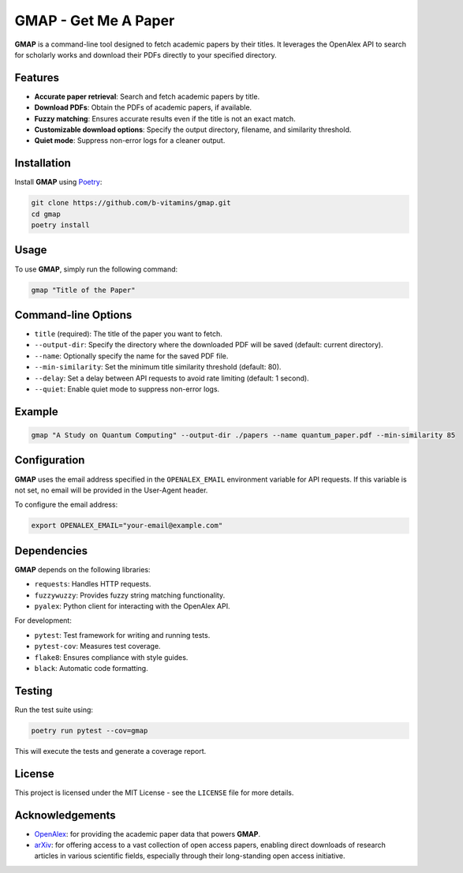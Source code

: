 
GMAP - Get Me A Paper
=====================

**GMAP** is a command-line tool designed to fetch academic papers by their titles. It leverages the OpenAlex API to search for scholarly works and download their PDFs directly to your specified directory.

Features
--------

- **Accurate paper retrieval**: Search and fetch academic papers by title.
- **Download PDFs**: Obtain the PDFs of academic papers, if available.
- **Fuzzy matching**: Ensures accurate results even if the title is not an exact match.
- **Customizable download options**: Specify the output directory, filename, and similarity threshold.
- **Quiet mode**: Suppress non-error logs for a cleaner output.

Installation
------------

Install **GMAP** using `Poetry <https://python-poetry.org/docs/>`_:

.. code-block:: bash

    git clone https://github.com/b-vitamins/gmap.git
    cd gmap
    poetry install

Usage
-----

To use **GMAP**, simply run the following command:

.. code-block:: bash

    gmap "Title of the Paper"

Command-line Options
---------------------

- ``title`` (required): The title of the paper you want to fetch.
- ``--output-dir``: Specify the directory where the downloaded PDF will be saved (default: current directory).
- ``--name``: Optionally specify the name for the saved PDF file.
- ``--min-similarity``: Set the minimum title similarity threshold (default: 80).
- ``--delay``: Set a delay between API requests to avoid rate limiting (default: 1 second).
- ``--quiet``: Enable quiet mode to suppress non-error logs.

Example
-------

.. code-block:: bash

    gmap "A Study on Quantum Computing" --output-dir ./papers --name quantum_paper.pdf --min-similarity 85

Configuration
-------------

**GMAP** uses the email address specified in the ``OPENALEX_EMAIL`` environment variable for API requests. If this variable is not set, no email will be provided in the User-Agent header.

To configure the email address:

.. code-block:: bash

    export OPENALEX_EMAIL="your-email@example.com"

Dependencies
------------

**GMAP** depends on the following libraries:

- ``requests``: Handles HTTP requests.
- ``fuzzywuzzy``: Provides fuzzy string matching functionality.
- ``pyalex``: Python client for interacting with the OpenAlex API.

For development:

- ``pytest``: Test framework for writing and running tests.
- ``pytest-cov``: Measures test coverage.
- ``flake8``: Ensures compliance with style guides.
- ``black``: Automatic code formatting.

Testing
-------

Run the test suite using:

.. code-block:: bash

    poetry run pytest --cov=gmap

This will execute the tests and generate a coverage report.

License
-------

This project is licensed under the MIT License - see the ``LICENSE`` file for more details.

Acknowledgements
----------------

- `OpenAlex <https://openalex.org/>`_: for providing the academic paper data that powers **GMAP**.
- `arXiv <https://arxiv.org/>`_: for offering access to a vast collection of open access papers, enabling direct downloads of research articles in various scientific fields, especially through their long-standing open access initiative.
